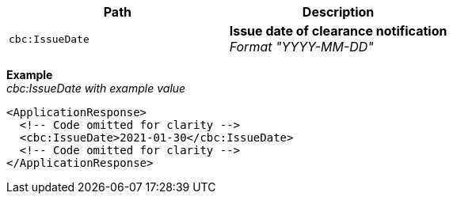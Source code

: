 |===
|Path |Description

|`cbc:IssueDate`
|**Issue date of clearance notification** +
__Format "YYYY-MM-DD"__
|===
*Example* +
_cbc:IssueDate with example value_
[source,xml]
----
<ApplicationResponse>
  <!-- Code omitted for clarity -->
  <cbc:IssueDate>2021-01-30</cbc:IssueDate>
  <!-- Code omitted for clarity -->
</ApplicationResponse>
----

